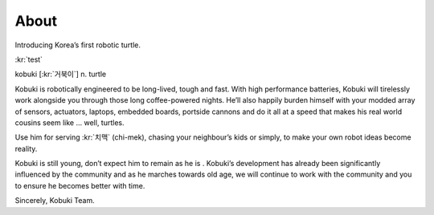 .. _chapter_about:

About
=====
Introducing Korea’s first robotic turtle.

:kr:`test`

kobuki [:kr:`거북이`] n. turtle

Kobuki is robotically engineered to be long-lived, tough and fast. With high performance batteries, Kobuki will tirelessly work alongside you through those long coffee-powered nights. He’ll also happily burden himself with your modded array of sensors, actuators, laptops, embedded boards, portside cannons and do it all at a speed that makes his real world cousins seem like … well, turtles.

Use him for serving :kr:`치맥` (chi-mek), chasing your neighbour’s kids or simply, to make your own robot ideas become reality.

Kobuki is still young, don’t expect him to remain as he is . Kobuki’s development has already been significantly influenced by the community and as he marches towards old age, we will continue to work with the community and you to ensure he becomes better with time.

Sincerely,
Kobuki Team.
